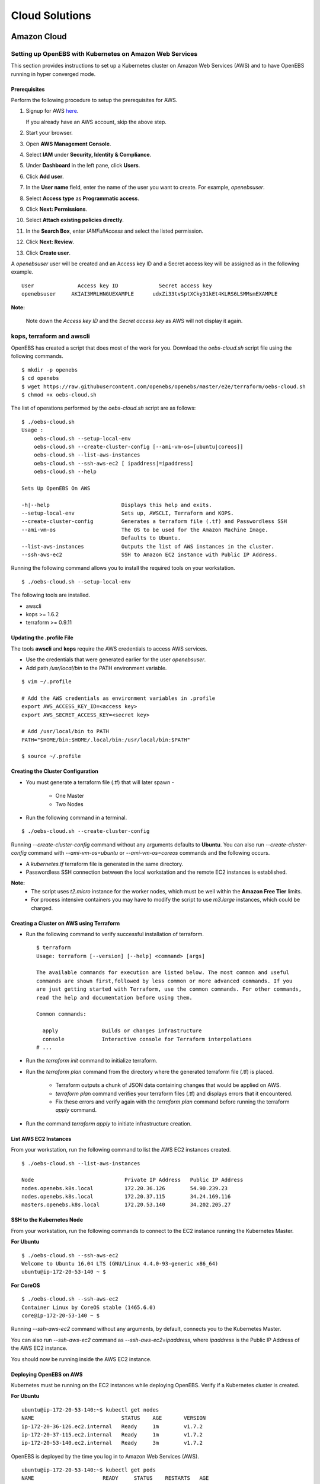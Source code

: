 .. _Setup:

*****************
Cloud Solutions
*****************

Amazon Cloud
=============

Setting up OpenEBS with Kubernetes on Amazon Web Services
----------------------------------------------------------

This section provides instructions to set up a Kubernetes cluster on Amazon Web Services (AWS) and to have OpenEBS running in hyper converged mode.

Prerequisites
^^^^^^^^^^^^^
Perform the following procedure to setup the prerequisites for AWS.

1.  Signup for AWS `here`_.
            .. _here: https://portal.aws.amazon.com/gp/aws/developer/registration/index.html
    If you already have an AWS account, skip the above step.
2.  Start your browser.
3.  Open **AWS Management Console**.
4.  Select **IAM** under **Security, Identity & Compliance**.
5.  Under **Dashboard** in the left pane, click **Users**.
6.  Click **Add user**. 
7.  In the **User name** field, enter the name of the user you want to create. For example, *openebsuser*.
8.  Select **Access type** as **Programmatic access**.
9.  Click **Next: Permissions**.
10. Select **Attach existing policies directly**.
11. In the **Search Box**, enter *IAMFullAccess* and select the listed permission.
12. Click **Next: Review**.
13. Click **Create user**.

A *openebsuser* user will be created and an Access key ID and a Secret access key will be assigned as in the following example.
::
     User              Access key ID             Secret access key
     openebsuser     AKIAI3MRLHNGUEXAMPLE      udxZi33tvSptXCky31kEt4KLRS6LSMMsmEXAMPLE

**Note:**

 Note down the *Access key ID* and the *Secret access key* as AWS will not display it again.

kops, terraform and awscli
--------------------------
 
OpenEBS has created a script that does most of the work for you. Download the *oebs-cloud.sh* script file using the following commands.
::
     $ mkdir -p openebs
     $ cd openebs
     $ wget https://raw.githubusercontent.com/openebs/openebs/master/e2e/terraform/oebs-cloud.sh
     $ chmod +x oebs-cloud.sh

The list of operations performed by the *oebs-cloud.sh* script are as follows:
::
     $ ./oebs-cloud.sh
     Usage : 
         oebs-cloud.sh --setup-local-env
         oebs-cloud.sh --create-cluster-config [--ami-vm-os=[ubuntu|coreos]]
         oebs-cloud.sh --list-aws-instances
         oebs-cloud.sh --ssh-aws-ec2 [ ipaddress|=ipaddress]
         oebs-cloud.sh --help

     Sets Up OpenEBS On AWS

     -h|--help                       Displays this help and exits.
     --setup-local-env               Sets up, AWSCLI, Terraform and KOPS.
     --create-cluster-config         Generates a terraform file (.tf) and Passwordless SSH
     --ami-vm-os                     The OS to be used for the Amazon Machine Image.
                                     Defaults to Ubuntu.
     --list-aws-instances            Outputs the list of AWS instances in the cluster.
     --ssh-aws-ec2                   SSH to Amazon EC2 instance with Public IP Address.

Running the following command allows you to install the required tools on your workstation.
::
     $ ./oebs-cloud.sh --setup-local-env

The following tools are installed.

* awscli
* kops >= 1.6.2
* terraform >= 0.9.11

Updating the .profile File
^^^^^^^^^^^^^^^^^^^^^^^^^^^^^

The tools **awscli** and **kops** require the AWS credentials to access AWS services.

* Use the credentials that were generated earlier for the user *openebsuser*.
* Add path */usr/local/bin* to the PATH environment variable.
::
     
     $ vim ~/.profile

     # Add the AWS credentials as environment variables in .profile
     export AWS_ACCESS_KEY_ID=<access key>
     export AWS_SECRET_ACCESS_KEY=<secret key>

     # Add /usr/local/bin to PATH
     PATH="$HOME/bin:$HOME/.local/bin:/usr/local/bin:$PATH"

     $ source ~/.profile

Creating the Cluster Configuration
^^^^^^^^^^^^^^^^^^^^^^^^^^^^^^^^^^^^^

* You must generate a terraform file (.tf) that will later spawn -

     * One Master
     * Two Nodes

* Run the following command in a terminal.
::
     
     $ ./oebs-cloud.sh --create-cluster-config

Running *--create-cluster-config* command without any arguments defaults to **Ubuntu**. You can also run *--create-cluster-config* command with *--ami-vm-os=ubuntu* or *--ami-vm-os=coreos* commands and the following occurs.  

* A *kubernetes.tf* terraform file is generated in the same directory.

* Passwordless SSH connection between the local workstation and the remote EC2 instances is established.

**Note:**
      - The script uses *t2.micro* instance for the worker nodes, which must be well within the **Amazon     Free Tier** limits.
      - For process intensive containers you may have to modify the script to use *m3.large* instances,      which could be charged.

Creating a Cluster on AWS using Terraform
^^^^^^^^^^^^^^^^^^^^^^^^^^^^^^^^^^^^^

* Run the following command to verify successful installation of terraform.
  ::
     $ terraform
     Usage: terraform [--version] [--help] <command> [args]

     The available commands for execution are listed below. The most common and useful 
     commands are shown first,followed by less common or more advanced commands. If you 
     are just getting started with Terraform, use the common commands. For other commands, 
     read the help and documentation before using them.

     Common commands: 

       apply              Builds or changes infrastructure
       console            Interactive console for Terraform interpolations
     # ...

* Run the *terraform init* command to initialize terraform.
* Run the *terraform plan* command from the directory where the generated terraform file (.tf) is placed.

    * Terraform outputs a chunk of JSON data containing changes that would be applied on AWS.
    * *terraform plan* command verifies your terraform files (.tf) and displays errors that it encountered.
    * Fix these errors and verify again with the *terraform plan* command before running the terraform *apply* command.
* Run the command *terraform apply* to initiate infrastructure creation.

List AWS EC2 Instances
^^^^^^^^^^^^^^^^^^^^^^

From your workstation, run the following command to list the AWS EC2 instances created.
::
   $ ./oebs-cloud.sh --list-aws-instances

   Node                             Private IP Address   Public IP Address    
   nodes.openebs.k8s.local          172.20.36.126        54.90.239.23         
   nodes.openebs.k8s.local          172.20.37.115        34.24.169.116       
   masters.openebs.k8s.local        172.20.53.140        34.202.205.27 


SSH to the Kubernetes Node
^^^^^^^^^^^^^^^^^^^^^^^^^^
From your workstation, run the following commands to connect to the EC2 instance running the Kubernetes Master.

**For Ubuntu**
::
  $ ./oebs-cloud.sh --ssh-aws-ec2
  Welcome to Ubuntu 16.04 LTS (GNU/Linux 4.4.0-93-generic x86_64)
  ubuntu@ip-172-20-53-140 ~ $

**For CoreOS**
::
  $ ./oebs-cloud.sh --ssh-aws-ec2
  Container Linux by CoreOS stable (1465.6.0)
  core@ip-172-20-53-140 ~ $

Running *--ssh-aws-ec2* command without any arguments, by default, connects you to the Kubernetes Master. 

You can also run *--ssh-aws-ec2* command as *--ssh-aws-ec2=ipaddress*, where *ipaddress* is the Public IP Address of the AWS EC2 instance.

You should now be running inside the AWS EC2 instance.

Deploying OpenEBS on AWS
^^^^^^^^^^^^^^^^^^^^^^^^^^ 
Kubernetes must be running on the EC2 instances while deploying OpenEBS. Verify if a Kubernetes cluster is created.

**For Ubuntu** 
::
     ubuntu@ip-172-20-53-140:~$ kubectl get nodes 
     NAME                            STATUS    AGE       VERSION 
     ip-172-20-36-126.ec2.internal   Ready     1m        v1.7.2 
     ip-172-20-37-115.ec2.internal   Ready     1m        v1.7.2 		 
     ip-172-20-53-140.ec2.internal   Ready     3m        v1.7.2 

OpenEBS is deployed by the time you log in to Amazon Web Services (AWS).
::
   ubuntu@ip-172-20-53-140:~$ kubectl get pods
   NAME                      READY     STATUS    RESTARTS   AGE
   maya-apiserver-h714w      1/1       Running   0          12m
   openebs-provisioner-5e6ij 1/1       Running   0          9m

**For CoreOS**
::
    core@ip-172-20-53-140:~$ kubectl get nodes 
    NAME                            STATUS    AGE       VERSION 
    ip-172-20-36-126.ec2.internal   Ready     1m        v1.7.2 
    ip-172-20-37-115.ec2.internal   Ready     1m        v1.7.2 
    ip-172-20-53-140.ec2.internal   Ready     3m        v1.7.2

OpenEBS is deployed by the time you log in to Amazon Web Services (AWS).
::
    core@ip-172-20-53-140:~$ kubectl get pods
    NAME                      READY     STATUS    RESTARTS   AGE
    maya-apiserver-h714w      1/1       Running   0          12m
    openebs-provisioner-5e6ij 1/1       Running   0          9m


Google Cloud
=============
Setting up OpenEBS with Kubernetes on Google Container Engine
------------------------------------------------------------
This section, provides detailed instructions on how to setup and use OpenEBS in Google Container Enginer (GKE). This section uses a three node container cluster.

1. Preparing your Container Cluster

You can either use an existing container cluster or create a new one. 
To create a new cluster, go to **Google Cloud Platform** -> **Container Engine** -> **Create Container Cluster**. 

Minimum requirements for container cluster are as follows:

* Machine Type - (Minimum 2 vCPUs)
* Node Image - (container-vm)
* Size - (Minimum 3)
* Cluster Version - (1.6.4+)

**Note:**

The example commands below were run on a container cluster *demo-openebs03* in zone *us-central1-a* with project unique ID *strong-eon-153112*. When you copy paste the command, ensure that you use the details from your project.

Add iSCSI Support
-----------------

SSH into the nodes of the cluster (**Google Cloud Platform** -> **Compute Engine** -> **VM instances**) to install open-iscsi package. OpenEBS uses iSCSI to connect to the block volumes.
::
   sudo apt-get update
   sudo apt-get install open-iscsi
   sudo service open-iscsi restart

Verify that iSCSI is configured
^^^^^^^^^^^^^^^^^^^^^^^^^^^^^^^

Check that initiator name is configured and iSCSI service is running using the following commands.
::
   sudo cat /etc/iscsi/initiatorname.iscsi
   sudo service open-iscsi status

2. Run OpenEBS Operator through Google Cloud Shell

Download the latest OpenEBS Operator files using the following commands.
::
   git clone https://github.com/openebs/openebs.git
   cd openebs/k8s

Setup the kubectl to run in admin context. See `Appendix`_ below for creating an administration context in Google Cloud Platform (GCP. The following commands will prompt you for username and password. Provide username as *admin*. Password for the admin can be obtained from **Google Cloud Platform** -> **Container Engine** -> **(cluster)** -> **Show Credentials**
::
   kubectl config use-context demo-openebs03
   kubectl apply -f openebs-operator.yaml
   kubectl config use-context gke_strong-eon-153112_us-central1-a_demo-openebs03

Add OpenEBS related storage classes, that can then be used by developers and applications using the following command.
::
   kubectl apply -f openebs-storageclasses.yaml

**Note:**

The persistent storage is carved out from the space available on the nodes (default host directory : */var/openebs*). Development is in progress to provide administrator with additional options of consuming the storage (as outlined in *openebs-config.yaml*). These are slated to work hand-in-hand with the local storage manager of Kubernetes that is due in Kubernetes 1.7/1.8.

3. Running Stateful Workloads with OpenEBS Storage

To use OpenEBS as persistent storage for your stateful workloads, set the storage class in the Persistent Volume Claim (PVC) to the OpenEBS storage class.

Get the list of storage classes using the following command. Choose the storage class that best suits your application.
::
   kubectl get sc

Some sample YAML files for stateful workloads using OpenEBS are provided in the `openebs/k8s/demo`_
        
  .. _openebs/k8s/demo: https://github.com/openebs/openebs/tree/master/k8s/demo

The *kubectl apply -f demo/jupyter/demo-jupyter-openebs.yaml* command creates the following, which can be verified using the corresponding kubectl commands.

* Launch a Jupyter Server, with the specified notebook file from github (kubectl get deployments)
* Create an OpenEBS Volume and mounts to the Jupyter Server Pod (/mnt/data) (kubectl get pvc) (kubectl get pv) (kubectl get pods)
* Expose the Jupyter Server to external world via the http://NodeIP:32424 (NodeIP is any of the nodes external IP) (kubectl get pods)

**Note:** To access the Jupyter Server over the internet, set the firewall rules to allow traffic on port 32424 in you GCP / Networking / Firewalls.

Appendix
--------

Setting Kubernetes Cluster Administration Context
^^^^^^^^^^^^^^^^^^^^^^^^^^^^^^^^^^^^^^^^^^^^^^^^^

To create or modify service accounts and grant privileges, kubectl must be run with Administration privileges. The following procedure helps you setup and use the administration context for Google Container Engine through the Google Cloud Shell.

1. Initialize credentials to allow kubectl to execute commands on the container cluster.
   ::
    gcloud container clusters list
    gcloud container clusters get-credentials demo-openebs03 --zone us-central1-a

2. Setup the administration context.

* Access the credentails from **Google Cloud Platform** -> **Container Engine** -> **(cluster)** -> **Show Credentials**.
* Save the *Cluster CA Certificate* to *~/.kube/admin.key*.
* Create a administration configuration context from the configuration shell using the following commands.
  ::
      gcloud container clusters list
      kubectl config set-context demo-openebs03 --cluster=gke_strong-eon-153112_us-central1-a_demo-openebs03 --user=cluster-a

